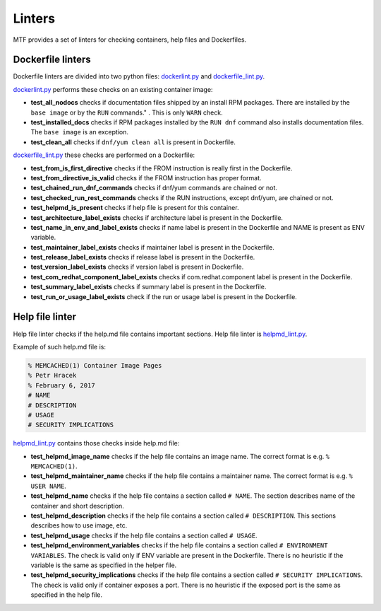 Linters
=================

MTF provides a set of linters for checking containers, help files and Dockerfiles.

Dockerfile linters
~~~~~~~~~~~~~~~~~~
Dockerfile linters are divided into two python files: `dockerlint.py`_ and `dockerfile_lint.py`_.

.. _dockerlint.py: https://github.com/fedora-modularity/meta-test-family/blob/master/moduleframework/tests/generic/dockerlint.py
.. _dockerfile_lint.py: https://github.com/fedora-modularity/meta-test-family/blob/master/moduleframework/tests/static/dockerfile_lint.py

`dockerlint.py`_ performs these checks on an existing container image:

* **test_all_nodocs** checks if documentation files shipped by an install RPM packages. There are installed by the ``base image`` or by the ``RUN`` commands." . This is only ``WARN`` check.
* **test_installed_docs** checks if RPM packages installed by the ``RUN dnf`` command also installs documentation files. The ``base image`` is an exception.
* **test_clean_all** checks if ``dnf/yum clean all`` is present in Dockerfile.

`dockerfile_lint.py`_ these checks are performed on a Dockerfile:

* **test_from_is_first_directive** checks if the FROM instruction is really first in the Dockerfile.
* **test_from_directive_is_valid** checks if the FROM instruction has proper format.
* **test_chained_run_dnf_commands** checks if dnf/yum commands are chained or not.
* **test_checked_run_rest_commands** checks if the RUN instructions, except dnf/yum, are chained or not.
* **test_helpmd_is_present** checks if help file is present for this container.
* **test_architecture_label_exists** checks if architecture label is present in the Dockerfile.
* **test_name_in_env_and_label_exists** checks if name label is present in the Dockerfile and NAME is present as ENV variable.
* **test_maintainer_label_exists** checks if maintainer label is present in the Dockerfile.
* **test_release_label_exists** checks if release label is present in the Dockerfile.
* **test_version_label_exists** checks if version label is present in Dockerfile.
* **test_com_redhat_component_label_exists** checks if com.redhat.component label is present in the Dockerfile.
* **test_summary_label_exists** checks if summary label is present in the Dockerfile.
* **test_run_or_usage_label_exists** check if the run or usage label is present in the Dockerfile.

Help file linter
~~~~~~~~~~~~~~~~~
Help file linter checks if the help.md file contains important sections. Help file linter is `helpmd_lint.py`_.

.. _helpmd_lint.py: https://github.com/fedora-modularity/meta-test-family/blob/master/moduleframework/tests/static/helpmd_lint.py

Example of such help.md file is:

.. code-block:: makefile

   % MEMCACHED(1) Container Image Pages
   % Petr Hracek
   % February 6, 2017
   # NAME
   # DESCRIPTION
   # USAGE
   # SECURITY IMPLICATIONS


`helpmd_lint.py`_ contains those checks inside help.md file:

* **test_helpmd_image_name** checks if the help file contains an image name. The correct format is e.g. ``% MEMCACHED(1)``.
* **test_helpmd_maintainer_name** checks if the help file contains a maintainer name. The correct format is e.g. ``% USER NAME``.
* **test_helpmd_name** checks if the help file contains a section called ``# NAME``. The section describes name of the container and short description.
* **test_helpmd_description** checks if the help file contains a section called ``# DESCRIPTION``. This sections describes how to use image, etc.
* **test_helpmd_usage** checks if the help file contains a section called ``# USAGE``.
* **test_helpmd_environment_variables** checks if the help file contains a section called ``# ENVIRONMENT VARIABLES``. The check is valid only if ENV variable are present in the Dockerfile. There is no heuristic if the variable is the same as specified in the helper file.
* **test_helpmd_security_implications** checks if the help file contains a section called ``# SECURITY IMPLICATIONS``. The check is valid only if container exposes a port. There is no heuristic if the exposed port is the same as specified in the help file.

.. seealso::

   :doc:`index`
       User Guide
   `webchat.freenode.net  <https://webchat.freenode.net/?channels=fedora-modularity>`_
       Questions? Help? Ideas? Stop by the #fedora-modularity chat channel on freenode IRC.

